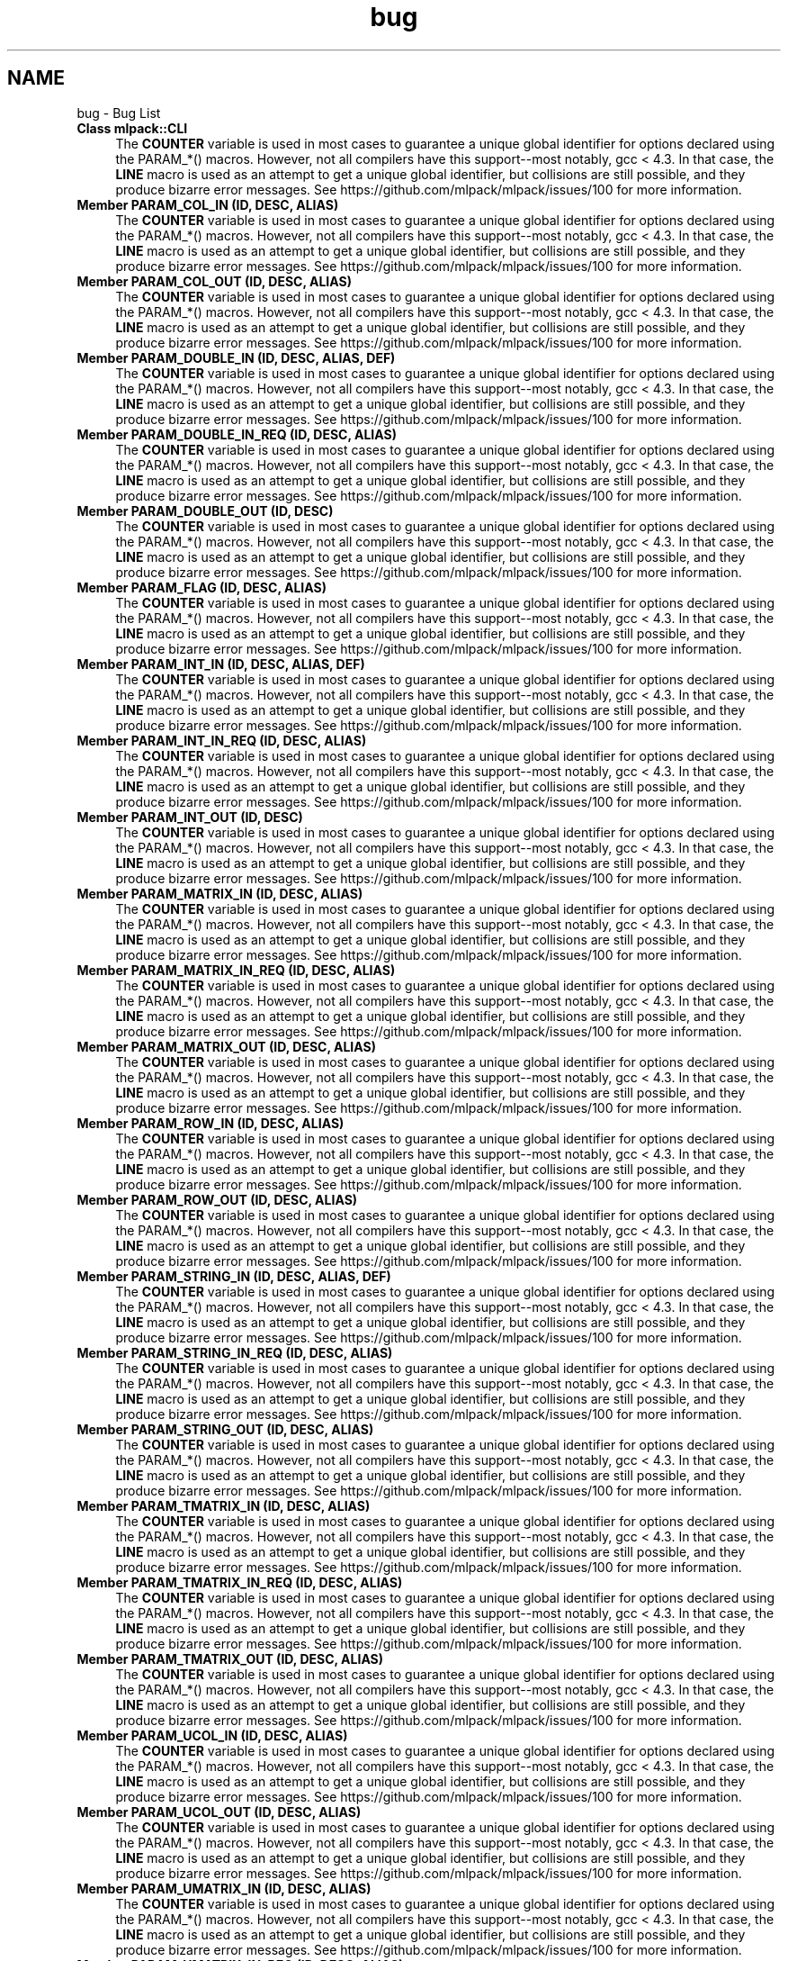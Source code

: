 .TH "bug" 3 "Sat Mar 25 2017" "Version master" "mlpack" \" -*- nroff -*-
.ad l
.nh
.SH NAME
bug \- Bug List 

.IP "\fBClass \fBmlpack::CLI\fP \fP" 1c
The \fBCOUNTER\fP variable is used in most cases to guarantee a unique global identifier for options declared using the PARAM_*() macros\&. However, not all compilers have this support--most notably, gcc < 4\&.3\&. In that case, the \fBLINE\fP macro is used as an attempt to get a unique global identifier, but collisions are still possible, and they produce bizarre error messages\&. See https://github.com/mlpack/mlpack/issues/100 for more information\&.  
.IP "\fBMember \fBPARAM_COL_IN\fP (ID, DESC, ALIAS)\fP" 1c
The \fBCOUNTER\fP variable is used in most cases to guarantee a unique global identifier for options declared using the PARAM_*() macros\&. However, not all compilers have this support--most notably, gcc < 4\&.3\&. In that case, the \fBLINE\fP macro is used as an attempt to get a unique global identifier, but collisions are still possible, and they produce bizarre error messages\&. See https://github.com/mlpack/mlpack/issues/100 for more information\&.  
.IP "\fBMember \fBPARAM_COL_OUT\fP (ID, DESC, ALIAS)\fP" 1c
The \fBCOUNTER\fP variable is used in most cases to guarantee a unique global identifier for options declared using the PARAM_*() macros\&. However, not all compilers have this support--most notably, gcc < 4\&.3\&. In that case, the \fBLINE\fP macro is used as an attempt to get a unique global identifier, but collisions are still possible, and they produce bizarre error messages\&. See https://github.com/mlpack/mlpack/issues/100 for more information\&.  
.IP "\fBMember \fBPARAM_DOUBLE_IN\fP (ID, DESC, ALIAS, DEF)\fP" 1c
The \fBCOUNTER\fP variable is used in most cases to guarantee a unique global identifier for options declared using the PARAM_*() macros\&. However, not all compilers have this support--most notably, gcc < 4\&.3\&. In that case, the \fBLINE\fP macro is used as an attempt to get a unique global identifier, but collisions are still possible, and they produce bizarre error messages\&. See https://github.com/mlpack/mlpack/issues/100 for more information\&.  
.IP "\fBMember \fBPARAM_DOUBLE_IN_REQ\fP (ID, DESC, ALIAS)\fP" 1c
The \fBCOUNTER\fP variable is used in most cases to guarantee a unique global identifier for options declared using the PARAM_*() macros\&. However, not all compilers have this support--most notably, gcc < 4\&.3\&. In that case, the \fBLINE\fP macro is used as an attempt to get a unique global identifier, but collisions are still possible, and they produce bizarre error messages\&. See https://github.com/mlpack/mlpack/issues/100 for more information\&.  
.IP "\fBMember \fBPARAM_DOUBLE_OUT\fP (ID, DESC)\fP" 1c
The \fBCOUNTER\fP variable is used in most cases to guarantee a unique global identifier for options declared using the PARAM_*() macros\&. However, not all compilers have this support--most notably, gcc < 4\&.3\&. In that case, the \fBLINE\fP macro is used as an attempt to get a unique global identifier, but collisions are still possible, and they produce bizarre error messages\&. See https://github.com/mlpack/mlpack/issues/100 for more information\&.  
.IP "\fBMember \fBPARAM_FLAG\fP (ID, DESC, ALIAS)\fP" 1c
The \fBCOUNTER\fP variable is used in most cases to guarantee a unique global identifier for options declared using the PARAM_*() macros\&. However, not all compilers have this support--most notably, gcc < 4\&.3\&. In that case, the \fBLINE\fP macro is used as an attempt to get a unique global identifier, but collisions are still possible, and they produce bizarre error messages\&. See https://github.com/mlpack/mlpack/issues/100 for more information\&.  
.IP "\fBMember \fBPARAM_INT_IN\fP (ID, DESC, ALIAS, DEF)\fP" 1c
The \fBCOUNTER\fP variable is used in most cases to guarantee a unique global identifier for options declared using the PARAM_*() macros\&. However, not all compilers have this support--most notably, gcc < 4\&.3\&. In that case, the \fBLINE\fP macro is used as an attempt to get a unique global identifier, but collisions are still possible, and they produce bizarre error messages\&. See https://github.com/mlpack/mlpack/issues/100 for more information\&.  
.IP "\fBMember \fBPARAM_INT_IN_REQ\fP (ID, DESC, ALIAS)\fP" 1c
The \fBCOUNTER\fP variable is used in most cases to guarantee a unique global identifier for options declared using the PARAM_*() macros\&. However, not all compilers have this support--most notably, gcc < 4\&.3\&. In that case, the \fBLINE\fP macro is used as an attempt to get a unique global identifier, but collisions are still possible, and they produce bizarre error messages\&. See https://github.com/mlpack/mlpack/issues/100 for more information\&.  
.IP "\fBMember \fBPARAM_INT_OUT\fP (ID, DESC)\fP" 1c
The \fBCOUNTER\fP variable is used in most cases to guarantee a unique global identifier for options declared using the PARAM_*() macros\&. However, not all compilers have this support--most notably, gcc < 4\&.3\&. In that case, the \fBLINE\fP macro is used as an attempt to get a unique global identifier, but collisions are still possible, and they produce bizarre error messages\&. See https://github.com/mlpack/mlpack/issues/100 for more information\&.  
.IP "\fBMember \fBPARAM_MATRIX_IN\fP (ID, DESC, ALIAS)\fP" 1c
The \fBCOUNTER\fP variable is used in most cases to guarantee a unique global identifier for options declared using the PARAM_*() macros\&. However, not all compilers have this support--most notably, gcc < 4\&.3\&. In that case, the \fBLINE\fP macro is used as an attempt to get a unique global identifier, but collisions are still possible, and they produce bizarre error messages\&. See https://github.com/mlpack/mlpack/issues/100 for more information\&.  
.IP "\fBMember \fBPARAM_MATRIX_IN_REQ\fP (ID, DESC, ALIAS)\fP" 1c
The \fBCOUNTER\fP variable is used in most cases to guarantee a unique global identifier for options declared using the PARAM_*() macros\&. However, not all compilers have this support--most notably, gcc < 4\&.3\&. In that case, the \fBLINE\fP macro is used as an attempt to get a unique global identifier, but collisions are still possible, and they produce bizarre error messages\&. See https://github.com/mlpack/mlpack/issues/100 for more information\&.  
.IP "\fBMember \fBPARAM_MATRIX_OUT\fP (ID, DESC, ALIAS)\fP" 1c
The \fBCOUNTER\fP variable is used in most cases to guarantee a unique global identifier for options declared using the PARAM_*() macros\&. However, not all compilers have this support--most notably, gcc < 4\&.3\&. In that case, the \fBLINE\fP macro is used as an attempt to get a unique global identifier, but collisions are still possible, and they produce bizarre error messages\&. See https://github.com/mlpack/mlpack/issues/100 for more information\&.  
.IP "\fBMember \fBPARAM_ROW_IN\fP (ID, DESC, ALIAS)\fP" 1c
The \fBCOUNTER\fP variable is used in most cases to guarantee a unique global identifier for options declared using the PARAM_*() macros\&. However, not all compilers have this support--most notably, gcc < 4\&.3\&. In that case, the \fBLINE\fP macro is used as an attempt to get a unique global identifier, but collisions are still possible, and they produce bizarre error messages\&. See https://github.com/mlpack/mlpack/issues/100 for more information\&.  
.IP "\fBMember \fBPARAM_ROW_OUT\fP (ID, DESC, ALIAS)\fP" 1c
The \fBCOUNTER\fP variable is used in most cases to guarantee a unique global identifier for options declared using the PARAM_*() macros\&. However, not all compilers have this support--most notably, gcc < 4\&.3\&. In that case, the \fBLINE\fP macro is used as an attempt to get a unique global identifier, but collisions are still possible, and they produce bizarre error messages\&. See https://github.com/mlpack/mlpack/issues/100 for more information\&.  
.IP "\fBMember \fBPARAM_STRING_IN\fP (ID, DESC, ALIAS, DEF)\fP" 1c
The \fBCOUNTER\fP variable is used in most cases to guarantee a unique global identifier for options declared using the PARAM_*() macros\&. However, not all compilers have this support--most notably, gcc < 4\&.3\&. In that case, the \fBLINE\fP macro is used as an attempt to get a unique global identifier, but collisions are still possible, and they produce bizarre error messages\&. See https://github.com/mlpack/mlpack/issues/100 for more information\&.  
.IP "\fBMember \fBPARAM_STRING_IN_REQ\fP (ID, DESC, ALIAS)\fP" 1c
The \fBCOUNTER\fP variable is used in most cases to guarantee a unique global identifier for options declared using the PARAM_*() macros\&. However, not all compilers have this support--most notably, gcc < 4\&.3\&. In that case, the \fBLINE\fP macro is used as an attempt to get a unique global identifier, but collisions are still possible, and they produce bizarre error messages\&. See https://github.com/mlpack/mlpack/issues/100 for more information\&.  
.IP "\fBMember \fBPARAM_STRING_OUT\fP (ID, DESC, ALIAS)\fP" 1c
The \fBCOUNTER\fP variable is used in most cases to guarantee a unique global identifier for options declared using the PARAM_*() macros\&. However, not all compilers have this support--most notably, gcc < 4\&.3\&. In that case, the \fBLINE\fP macro is used as an attempt to get a unique global identifier, but collisions are still possible, and they produce bizarre error messages\&. See https://github.com/mlpack/mlpack/issues/100 for more information\&.  
.IP "\fBMember \fBPARAM_TMATRIX_IN\fP (ID, DESC, ALIAS)\fP" 1c
The \fBCOUNTER\fP variable is used in most cases to guarantee a unique global identifier for options declared using the PARAM_*() macros\&. However, not all compilers have this support--most notably, gcc < 4\&.3\&. In that case, the \fBLINE\fP macro is used as an attempt to get a unique global identifier, but collisions are still possible, and they produce bizarre error messages\&. See https://github.com/mlpack/mlpack/issues/100 for more information\&.  
.IP "\fBMember \fBPARAM_TMATRIX_IN_REQ\fP (ID, DESC, ALIAS)\fP" 1c
The \fBCOUNTER\fP variable is used in most cases to guarantee a unique global identifier for options declared using the PARAM_*() macros\&. However, not all compilers have this support--most notably, gcc < 4\&.3\&. In that case, the \fBLINE\fP macro is used as an attempt to get a unique global identifier, but collisions are still possible, and they produce bizarre error messages\&. See https://github.com/mlpack/mlpack/issues/100 for more information\&.  
.IP "\fBMember \fBPARAM_TMATRIX_OUT\fP (ID, DESC, ALIAS)\fP" 1c
The \fBCOUNTER\fP variable is used in most cases to guarantee a unique global identifier for options declared using the PARAM_*() macros\&. However, not all compilers have this support--most notably, gcc < 4\&.3\&. In that case, the \fBLINE\fP macro is used as an attempt to get a unique global identifier, but collisions are still possible, and they produce bizarre error messages\&. See https://github.com/mlpack/mlpack/issues/100 for more information\&.  
.IP "\fBMember \fBPARAM_UCOL_IN\fP (ID, DESC, ALIAS)\fP" 1c
The \fBCOUNTER\fP variable is used in most cases to guarantee a unique global identifier for options declared using the PARAM_*() macros\&. However, not all compilers have this support--most notably, gcc < 4\&.3\&. In that case, the \fBLINE\fP macro is used as an attempt to get a unique global identifier, but collisions are still possible, and they produce bizarre error messages\&. See https://github.com/mlpack/mlpack/issues/100 for more information\&.  
.IP "\fBMember \fBPARAM_UCOL_OUT\fP (ID, DESC, ALIAS)\fP" 1c
The \fBCOUNTER\fP variable is used in most cases to guarantee a unique global identifier for options declared using the PARAM_*() macros\&. However, not all compilers have this support--most notably, gcc < 4\&.3\&. In that case, the \fBLINE\fP macro is used as an attempt to get a unique global identifier, but collisions are still possible, and they produce bizarre error messages\&. See https://github.com/mlpack/mlpack/issues/100 for more information\&.  
.IP "\fBMember \fBPARAM_UMATRIX_IN\fP (ID, DESC, ALIAS)\fP" 1c
The \fBCOUNTER\fP variable is used in most cases to guarantee a unique global identifier for options declared using the PARAM_*() macros\&. However, not all compilers have this support--most notably, gcc < 4\&.3\&. In that case, the \fBLINE\fP macro is used as an attempt to get a unique global identifier, but collisions are still possible, and they produce bizarre error messages\&. See https://github.com/mlpack/mlpack/issues/100 for more information\&.  
.IP "\fBMember \fBPARAM_UMATRIX_IN_REQ\fP (ID, DESC, ALIAS)\fP" 1c
The \fBCOUNTER\fP variable is used in most cases to guarantee a unique global identifier for options declared using the PARAM_*() macros\&. However, not all compilers have this support--most notably, gcc < 4\&.3\&. In that case, the \fBLINE\fP macro is used as an attempt to get a unique global identifier, but collisions are still possible, and they produce bizarre error messages\&. See https://github.com/mlpack/mlpack/issues/100 for more information\&.  
.IP "\fBMember \fBPARAM_UMATRIX_OUT\fP (ID, DESC, ALIAS)\fP" 1c
The \fBCOUNTER\fP variable is used in most cases to guarantee a unique global identifier for options declared using the PARAM_*() macros\&. However, not all compilers have this support--most notably, gcc < 4\&.3\&. In that case, the \fBLINE\fP macro is used as an attempt to get a unique global identifier, but collisions are still possible, and they produce bizarre error messages\&. See https://github.com/mlpack/mlpack/issues/100 for more information\&.  
.IP "\fBMember \fBPARAM_UROW_IN\fP (ID, DESC, ALIAS)\fP" 1c
The \fBCOUNTER\fP variable is used in most cases to guarantee a unique global identifier for options declared using the PARAM_*() macros\&. However, not all compilers have this support--most notably, gcc < 4\&.3\&. In that case, the \fBLINE\fP macro is used as an attempt to get a unique global identifier, but collisions are still possible, and they produce bizarre error messages\&. See https://github.com/mlpack/mlpack/issues/100 for more information\&.  
.IP "\fBMember \fBPARAM_UROW_OUT\fP (ID, DESC, ALIAS)\fP" 1c
The \fBCOUNTER\fP variable is used in most cases to guarantee a unique global identifier for options declared using the PARAM_*() macros\&. However, not all compilers have this support--most notably, gcc < 4\&.3\&. In that case, the \fBLINE\fP macro is used as an attempt to get a unique global identifier, but collisions are still possible, and they produce bizarre error messages\&. See https://github.com/mlpack/mlpack/issues/100 for more information\&.  
.IP "\fBMember \fBPARAM_VECTOR_IN\fP (T, ID, DESC, ALIAS)\fP" 1c
The \fBCOUNTER\fP variable is used in most cases to guarantee a unique global identifier for options declared using the PARAM_*() macros\&. However, not all compilers have this support--most notably, gcc < 4\&.3\&. In that case, the \fBLINE\fP macro is used as an attempt to get a unique global identifier, but collisions are still possible, and they produce bizarre error messages\&. See https://github.com/mlpack/mlpack/issues/100 for more information\&.  
.IP "\fBMember \fBPARAM_VECTOR_IN_REQ\fP (T, ID, DESC, ALIAS)\fP" 1c
The \fBCOUNTER\fP variable is used in most cases to guarantee a unique global identifier for options declared using the PARAM_*() macros\&. However, not all compilers have this support--most notably, gcc < 4\&.3\&. In that case, the \fBLINE\fP macro is used as an attempt to get a unique global identifier, but collisions are still possible, and they produce bizarre error messages\&. See https://github.com/mlpack/mlpack/issues/100 for more information\&.  
.IP "\fBMember \fBPARAM_VECTOR_OUT\fP (T, ID)\fP" 1c
The \fBCOUNTER\fP variable is used in most cases to guarantee a unique global identifier for options declared using the PARAM_*() macros\&. However, not all compilers have this support--most notably, gcc < 4\&.3\&. In that case, the \fBLINE\fP macro is used as an attempt to get a unique global identifier, but collisions are still possible, and they produce bizarre error messages\&. See https://github.com/mlpack/mlpack/issues/100 for more information\&.  
.IP "\fBMember \fBTUPLE_TYPE\fP \fP" 1c
The \fBCOUNTER\fP variable is used in most cases to guarantee a unique global identifier for options declared using the PARAM_*() macros\&. However, not all compilers have this support--most notably, gcc < 4\&.3\&. In that case, the \fBLINE\fP macro is used as an attempt to get a unique global identifier, but collisions are still possible, and they produce bizarre error messages\&. See https://github.com/mlpack/mlpack/issues/100 for more information\&. 
.PP

